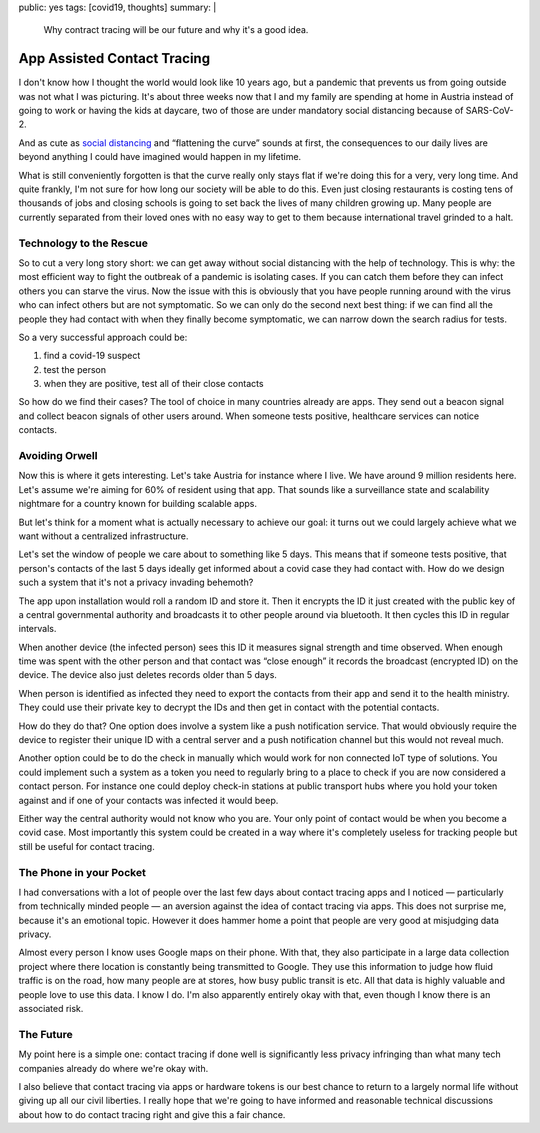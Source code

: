 public: yes
tags: [covid19, thoughts]
summary: |
  Why contract tracing will be our future and why it's a good idea.

App Assisted Contact Tracing
============================

I don't know how I thought the world would look like 10 years ago, but a
pandemic that prevents us from going outside was not what I was picturing.
It's about three weeks now that I and my family are spending at home in
Austria instead of going to work or having the kids at daycare, two of
those are under mandatory social distancing because of SARS-CoV-2.

And as cute as `social distancing <https://en.wikipedia.org/wiki/Social_distancing>`__
and “flattening the curve” sounds at first, the consequences to our daily
lives are beyond anything I could have imagined would happen in my
lifetime.

What is still conveniently forgotten is that the curve really only stays
flat if we're doing this for a very, very long time.  And quite frankly,
I'm not sure for how long our society will be able to do this.  Even just
closing restaurants is costing tens of thousands of jobs and closing
schools is going to set back the lives of many children growing up.  Many
people are currently separated from their loved ones with no easy way to
get to them because international travel grinded to a halt.

Technology to the Rescue
------------------------

So to cut a very long story short: we can get away without social
distancing with the help of technology.  This is why: the most efficient
way to fight the outbreak of a pandemic is isolating cases.  If you can
catch them before they can infect others you can starve the virus.  Now
the issue with this is obviously that you have people running around with
the virus who can infect others but are not symptomatic.  So we can only
do the second next best thing: if we can find all the people they had
contact with when they finally become symptomatic, we can narrow down the
search radius for tests.

So a very successful approach could be:

1. find a covid-19 suspect
2. test the person
3. when they are positive, test all of their close contacts

So how do we find their cases?  The tool of choice in many countries
already are apps.  They send out a beacon signal and collect beacon
signals of other users around.  When someone tests positive, healthcare
services can notice contacts.

Avoiding Orwell
---------------

Now this is where it gets interesting.  Let's take Austria for instance
where I live.  We have around 9 million residents here.  Let's assume
we're aiming for 60% of resident using that app.  That sounds like a
surveillance state and scalability nightmare for a country known for
building scalable apps.

But let's think for a moment what is actually necessary to achieve our
goal: it turns out we could largely achieve what we want without a
centralized infrastructure.

Let's set the window of people we care about to something like 5 days.
This means that if someone tests positive, that person's contacts of the
last 5 days ideally get informed about a covid case they had contact with.
How do we design such a system that it's not a privacy invading behemoth?

The app upon installation would roll a random ID and store it.  Then it
encrypts the ID it just created with the public key of a central
governmental authority and broadcasts it to other people around via
bluetooth.  It then cycles this ID in regular intervals.

When another device (the infected person) sees this ID it measures signal
strength and time observed.  When enough time was spent with the other
person and that contact was “close enough” it records the broadcast
(encrypted ID) on the device.  The device also just deletes records older
than 5 days.

When person is identified as infected they need to export the contacts
from their app and send it to the health ministry.  They could use their
private key to decrypt the IDs and then get in contact with the
potential contacts.

How do they do that?  One option does involve a system like a push
notification service.  That would obviously require the device to register
their unique ID with a central server and a push notification channel but
this would not reveal much.

Another option could be to do the check in manually which would work for
non connected IoT type of solutions.  You could implement such a system as
a token you need to regularly bring to a place to check if you are now
considered a contact person.  For instance one could deploy check-in
stations at public transport hubs where you hold your token against and if
one of your contacts was infected it would beep.

Either way the central authority would not know who you are.  Your only
point of contact would be when you become a covid case.  Most importantly
this system could be created in a way where it's completely useless for
tracking people but still be useful for contact tracing.

The Phone in your Pocket
------------------------

I had conversations with a lot of people over the last few days about
contact tracing apps and I noticed — particularly from technically minded
people — an aversion against the idea of contact tracing via apps.  This
does not surprise me, because it's an emotional topic.  However it does
hammer home a point that people are very good at misjudging data privacy.

Almost every person I know uses Google maps on their phone.  With that,
they also participate in a large data collection project where there
location is constantly being transmitted to Google.  They use this
information to judge how fluid traffic is on the road, how many people
are at stores, how busy public transit is etc.  All that data is highly
valuable and people love to use this data.  I know I do.  I'm also
apparently entirely okay with that, even though I know there is an
associated risk.

The Future
----------

My point here is a simple one: contact tracing if done well is
significantly less privacy infringing than what many tech companies
already do where we're okay with.

I also believe that contact tracing via apps or hardware tokens is our
best chance to return to a largely normal life without giving up all our
civil liberties.  I really hope that we're going to have informed and
reasonable technical discussions about how to do contact tracing right and
give this a fair chance.
